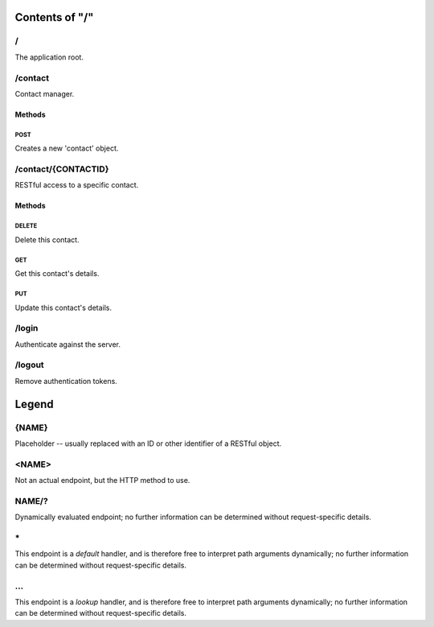 ===============
Contents of "/"
===============

------
\/
------

The application root.

--------
/contact
--------

Contact manager.

```````
Methods
```````

::::::
POST
::::::

Creates a new 'contact' object.

--------------------
/contact/{CONTACTID}
--------------------

RESTful access to a specific contact.

```````
Methods
```````

::::::
DELETE
::::::

Delete this contact.

::::::
GET
::::::

Get this contact's details.

::::::
PUT
::::::

Update this contact's details.

------
/login
------

Authenticate against the server.

-------
/logout
-------

Remove authentication tokens.

======
Legend
======

------
{NAME}
------

Placeholder -- usually replaced with an ID or other identifier of a RESTful
object.

------
<NAME>
------

Not an actual endpoint, but the HTTP method to use.

------
NAME/?
------

Dynamically evaluated endpoint; no further information can be determined
without request-specific details.

------
\*
------

This endpoint is a `default` handler, and is therefore free to interpret path
arguments dynamically; no further information can be determined without
request-specific details.

------
\.\.\.
------

This endpoint is a `lookup` handler, and is therefore free to interpret path
arguments dynamically; no further information can be determined without
request-specific details.

.. meta::
    :title: Contents of "/"
    :generator: pyramid-describe/0.1.26 [format=rst]
    :location: http://localhost/
